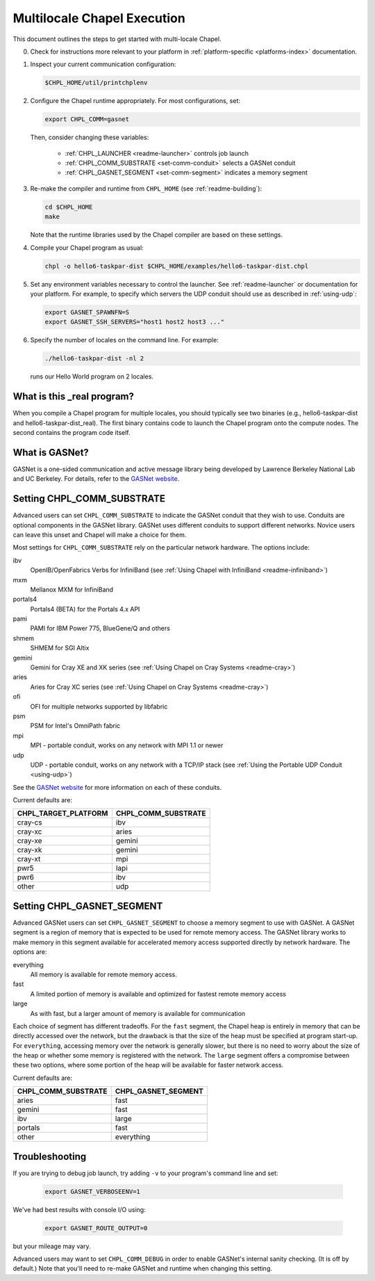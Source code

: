 .. _readme-multilocale:

============================
Multilocale Chapel Execution
============================

This document outlines the steps to get started with multi-locale Chapel.

0. Check for instructions more relevant to your platform in
   :ref:`platform-specific <platforms-index>` documentation.

#. Inspect your current communication configuration:

   .. code-block:: bash

     $CHPL_HOME/util/printchplenv

#. Configure the Chapel runtime appropriately. For most configurations, set:

   .. code-block:: bash

     export CHPL_COMM=gasnet

   Then, consider changing these variables:

     * :ref:`CHPL_LAUNCHER <readme-launcher>` controls job launch
     * :ref:`CHPL_COMM_SUBSTRATE <set-comm-conduit>` selects a GASNet conduit
     * :ref:`CHPL_GASNET_SEGMENT <set-comm-segment>` indicates a memory segment

#.
   .. _remake-the-compiler:

   Re-make the compiler and runtime from ``CHPL_HOME`` (see :ref:`readme-building`):

   .. code-block:: bash

     cd $CHPL_HOME
     make

   Note that the runtime libraries used by the Chapel compiler are
   based on these settings.

#. Compile your Chapel program as usual:

   .. code-block:: bash

     chpl -o hello6-taskpar-dist $CHPL_HOME/examples/hello6-taskpar-dist.chpl

#. Set any environment variables necessary to control the launcher.
   See :ref:`readme-launcher` or documentation for your platform.
   For example, to specify which servers the UDP conduit should use as
   described in :ref:`using-udp`:

   .. code-block:: bash

     export GASNET_SPAWNFN=S
     export GASNET_SSH_SERVERS="host1 host2 host3 ..."

#. Specify the number of locales on the command line. For example:

   .. code-block:: bash

     ./hello6-taskpar-dist -nl 2

   runs our Hello World program on 2 locales.

What is this _real program?
+++++++++++++++++++++++++++

When you compile a Chapel program for multiple locales, you should
typically see two binaries (e.g., hello6-taskpar-dist and
hello6-taskpar-dist_real).  The first binary contains code to
launch the Chapel program onto the compute nodes. The second contains
the program code itself.

.. _what-is-gasnet:

What is GASNet?
+++++++++++++++

GASNet is a one-sided communication and active message library being
developed by Lawrence Berkeley National Lab and UC Berkeley.  For details,
refer to the `GASNet website <http://gasnet.cs.berkeley.edu>`_.

.. _set-comm-conduit:

Setting CHPL_COMM_SUBSTRATE
+++++++++++++++++++++++++++

Advanced users can set ``CHPL_COMM_SUBSTRATE`` to indicate the GASNet
conduit that they wish to use. Conduits are optional components in the
GASNet library. GASNet uses different conduits to support different
networks. Novice users can leave this unset and Chapel will make a
choice for them.

Most settings for ``CHPL_COMM_SUBSTRATE`` rely on the particular network
hardware. The options include:

ibv
    OpenIB/OpenFabrics Verbs for InfiniBand
    (see :ref:`Using Chapel with InfiniBand <readme-infiniband>`)
mxm
    Mellanox MXM for InfiniBand
portals4
    Portals4 (BETA) for the Portals 4.x API
pami
    PAMI for IBM Power 775, BlueGene/Q and others
shmem
    SHMEM for SGI Altix
gemini
    Gemini for Cray XE and XK series
    (see :ref:`Using Chapel on Cray Systems <readme-cray>`)
aries
    Aries for Cray XC series
    (see :ref:`Using Chapel on Cray Systems <readme-cray>`)
ofi
    OFI for multiple networks supported by libfabric
psm
    PSM for Intel's OmniPath fabric
mpi
    MPI - portable conduit, works on any network with MPI 1.1 or newer
udp
    UDP - portable conduit, works on any network with a TCP/IP stack
    (see :ref:`Using the Portable UDP Conduit <using-udp>`)

See the `GASNet website <http://gasnet.cs.berkeley.edu>`_ for more
information on each of these conduits.

Current defaults are:

====================  ===================
CHPL_TARGET_PLATFORM  CHPL_COMM_SUBSTRATE
====================  ===================
cray-cs                ibv
cray-xc                aries
cray-xe                gemini
cray-xk                gemini
cray-xt                mpi
pwr5                   lapi
pwr6                   ibv
other                  udp
====================  ===================

.. _set-comm-segment:

Setting CHPL_GASNET_SEGMENT
+++++++++++++++++++++++++++

Advanced GASNet users can set ``CHPL_GASNET_SEGMENT`` to choose a memory
segment to use with GASNet. A GASNet segment is a region of memory that
is expected to be used for remote memory access. The GASNet library works
to make memory in this segment available for accelerated memory access
supported directly by network hardware.  The options are:

everything
  All memory is available for remote memory access.
fast
  A limited portion of memory is available and optimized for fastest remote
  memory access
large
  As with fast, but a larger amount of memory is available for communication

Each choice of segment has different tradeoffs. For the ``fast`` segment,
the Chapel heap is entirely in memory that can be directly accessed over
the network, but the drawback is that the size of the heap must be
specified at program start-up. For ``everything``, accessing memory over
the network is generally slower, but there is no need to worry about the
size of the heap or whether some memory is registered with the network.
The ``large`` segment offers a compromise between these two options,
where some portion of the heap will be available for faster network
access.

Current defaults are:

===================  ====================
CHPL_COMM_SUBSTRATE  CHPL_GASNET_SEGMENT
===================  ====================
aries                fast
gemini               fast
ibv                  large
portals              fast
other                everything
===================  ====================

Troubleshooting
+++++++++++++++

If you are trying to debug job launch, try adding ``-v`` to your
program's command line and set:

  .. code-block:: bash

    export GASNET_VERBOSEENV=1

We've had best results with console I/O using:

  .. code-block:: bash

    export GASNET_ROUTE_OUTPUT=0

but your mileage may vary.

.. _set-comm-debugging:

Advanced users may want to set ``CHPL_COMM_DEBUG`` in order to enable
GASNet's internal sanity checking. (It is off by default.)
Note that you'll need to re-make GASNet and runtime when changing
this setting.


